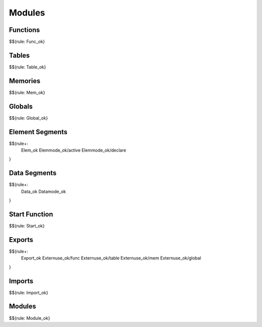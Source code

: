 .. _valid-modules:

Modules
-------

.. _valid-Func_ok:
.. _valid-modules-functions:

Functions
~~~~~~~~~

$${rule: Func_ok}

.. _valid-Table_ok:
.. _valid-modules-tables:

Tables
~~~~~~

$${rule: Table_ok}

.. _valid-Mem_ok:
.. _valid-modules-memories:

Memories
~~~~~~~~

$${rule: Mem_ok}

.. _valid-Global_ok:
.. _valid-modules-globals:

Globals
~~~~~~~

$${rule: Global_ok}

.. _valid-Elem_ok:
.. _valid-Elemmode_ok/active:
.. _valid-Elemmode_ok/declare:
.. _valid-modules-element-segments:

Element Segments
~~~~~~~~~~~~~~~~

$${rule+: 
  Elem_ok
  Elemmode_ok/active
  Elemmode_ok/declare
}

.. _valid-Data_ok:
.. _valid-modules-data-segments:

Data Segments
~~~~~~~~~~~~~

$${rule+: 
  Data_ok
  Datamode_ok
}

.. _valid-Start_ok:
.. _valid-modules-start-function:

Start Function
~~~~~~~~~~~~~~

$${rule: Start_ok}

.. _valid-Export_ok:
.. _valid-Externuse_ok/func:
.. _valid-Externuse_ok/table:
.. _valid-Externuse_ok/mem:
.. _valid-Externuse_ok/global:
.. _valid-modules-exports:

Exports
~~~~~~~

$${rule+: 
  Export_ok
  Externuse_ok/func
  Externuse_ok/table
  Externuse_ok/mem
  Externuse_ok/global
}

.. _valid-Import_ok:
.. _valid-modules-imports:

Imports
~~~~~~~

$${rule: Import_ok}

.. _valid-Module_ok:
.. _valid-modules-modules:

Modules
~~~~~~~

$${rule: Module_ok}
